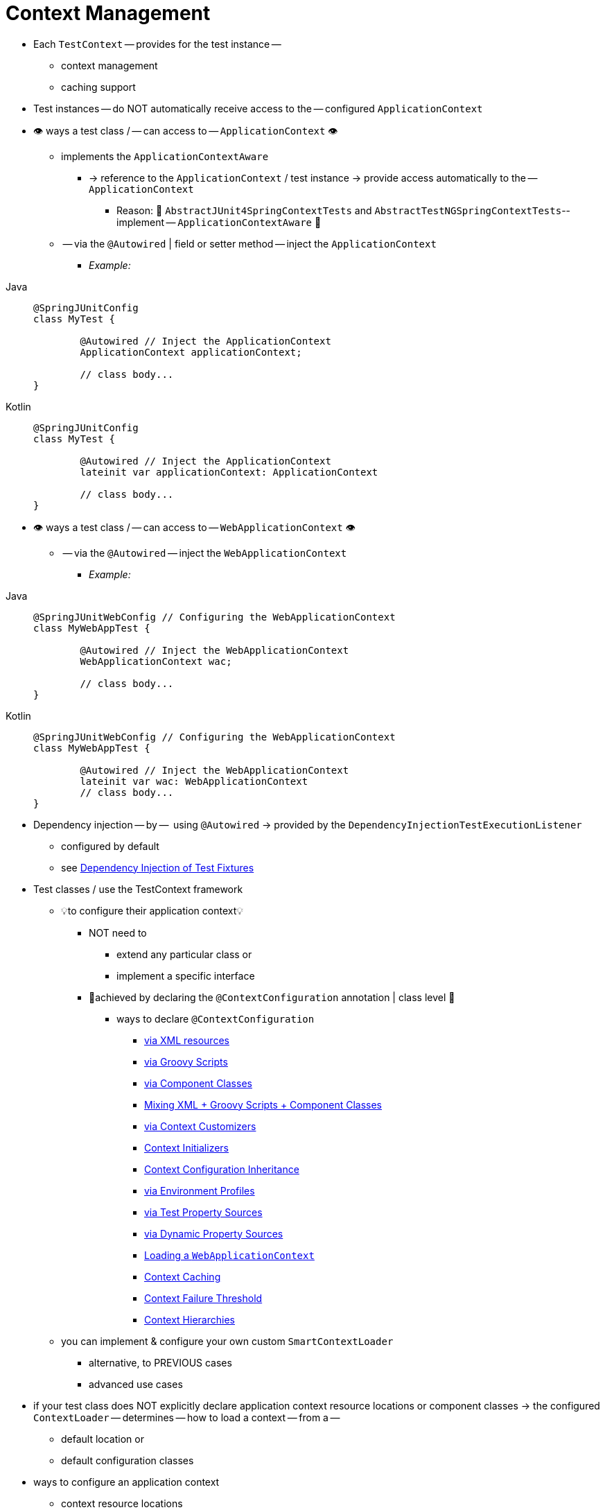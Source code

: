 [[testcontext-ctx-management]]
= Context Management

* Each `TestContext` -- provides for the test instance --
    ** context management
    ** caching support
* Test instances -- do NOT automatically receive access to the -- configured `ApplicationContext`
* 👁️ ways a test class / -- can access to -- `ApplicationContext` 👁️
    ** implements the `ApplicationContextAware`
        *** -> reference to the `ApplicationContext` / test instance -> provide access automatically to the -- `ApplicationContext`
            **** Reason: 🧠 `AbstractJUnit4SpringContextTests` and `AbstractTestNGSpringContextTests`-- implement -- `ApplicationContextAware` 🧠
    ** -- via the `@Autowired` | field or setter method -- inject the `ApplicationContext`
        *** _Example:_

[tabs]
======
Java::
+
[source,java,indent=0,subs="verbatim,quotes",role="primary"]
----
	@SpringJUnitConfig
	class MyTest {

		@Autowired // Inject the `ApplicationContext`
		ApplicationContext applicationContext;

		// class body...
	}
----

Kotlin::
+
[source,kotlin,indent=0,subs="verbatim,quotes",role="secondary"]
----
	@SpringJUnitConfig
	class MyTest {

		@Autowired // Inject the `ApplicationContext`
		lateinit var applicationContext: ApplicationContext

		// class body...
	}
----
======

* 👁️ ways a test class / -- can access to -- `WebApplicationContext` 👁️
    **  -- via the `@Autowired` -- inject the `WebApplicationContext`
        *** _Example:_

[tabs]
======
Java::
+
[source,java,indent=0,subs="verbatim,quotes",role="primary"]
----
	@SpringJUnitWebConfig // Configuring the `WebApplicationContext`
	class MyWebAppTest {

		@Autowired // Inject the `WebApplicationContext`
		WebApplicationContext wac;

		// class body...
	}
----


Kotlin::
+
[source,kotlin,indent=0,subs="verbatim,quotes",role="secondary"]
----
	@SpringJUnitWebConfig // Configuring the `WebApplicationContext`
	class MyWebAppTest {

		@Autowired // Inject the `WebApplicationContext`
		lateinit var wac: WebApplicationContext
		// class body...
	}
----
======

* Dependency injection -- by --  using `@Autowired` -> provided by the
`DependencyInjectionTestExecutionListener`
    ** configured by default
    ** see xref:testing/testcontext-framework/fixture-di.adoc[Dependency Injection of Test Fixtures]

* Test classes / use the TestContext framework
    ** 💡to configure their application context💡
        *** NOT need to
            **** extend any particular class or
            **** implement a specific interface
        *** 👀achieved by declaring the `@ContextConfiguration` annotation | class level 👀
            **** ways to declare `@ContextConfiguration`
                ***** xref:testing/testcontext-framework/ctx-management/xml.adoc[via XML resources]
                ***** xref:testing/testcontext-framework/ctx-management/groovy.adoc[via Groovy Scripts]
                ***** xref:testing/testcontext-framework/ctx-management/javaconfig.adoc[via Component Classes]
                ***** xref:testing/testcontext-framework/ctx-management/mixed-config.adoc[Mixing XML + Groovy Scripts + Component Classes]
                ***** xref:testing/testcontext-framework/ctx-management/context-customizers.adoc[via Context Customizers]
                ***** xref:testing/testcontext-framework/ctx-management/initializers.adoc[Context Initializers]
                ***** xref:testing/testcontext-framework/ctx-management/inheritance.adoc[Context Configuration Inheritance]
                ***** xref:testing/testcontext-framework/ctx-management/env-profiles.adoc[via Environment Profiles]
                ***** xref:testing/testcontext-framework/ctx-management/property-sources.adoc[via Test Property Sources]
                ***** xref:testing/testcontext-framework/ctx-management/dynamic-property-sources.adoc[via Dynamic Property Sources]
                ***** xref:testing/testcontext-framework/ctx-management/web.adoc[Loading a `WebApplicationContext`]
                ***** xref:testing/testcontext-framework/ctx-management/caching.adoc[Context Caching]
                ***** xref:testing/testcontext-framework/ctx-management/failure-threshold.adoc[Context Failure Threshold]
                ***** xref:testing/testcontext-framework/ctx-management/hierarchies.adoc[Context Hierarchies]
    ** you can implement & configure your own custom `SmartContextLoader`
        *** alternative, to PREVIOUS cases
        *** advanced use cases

* if your test class does NOT explicitly declare application context resource
locations or component classes -> the configured `ContextLoader` -- determines -- how to load a context -- from a --
    ** default location or
    ** default configuration classes

* ways to configure an application context
    ** context resource locations
    ** component classes
    ** application context initializers
